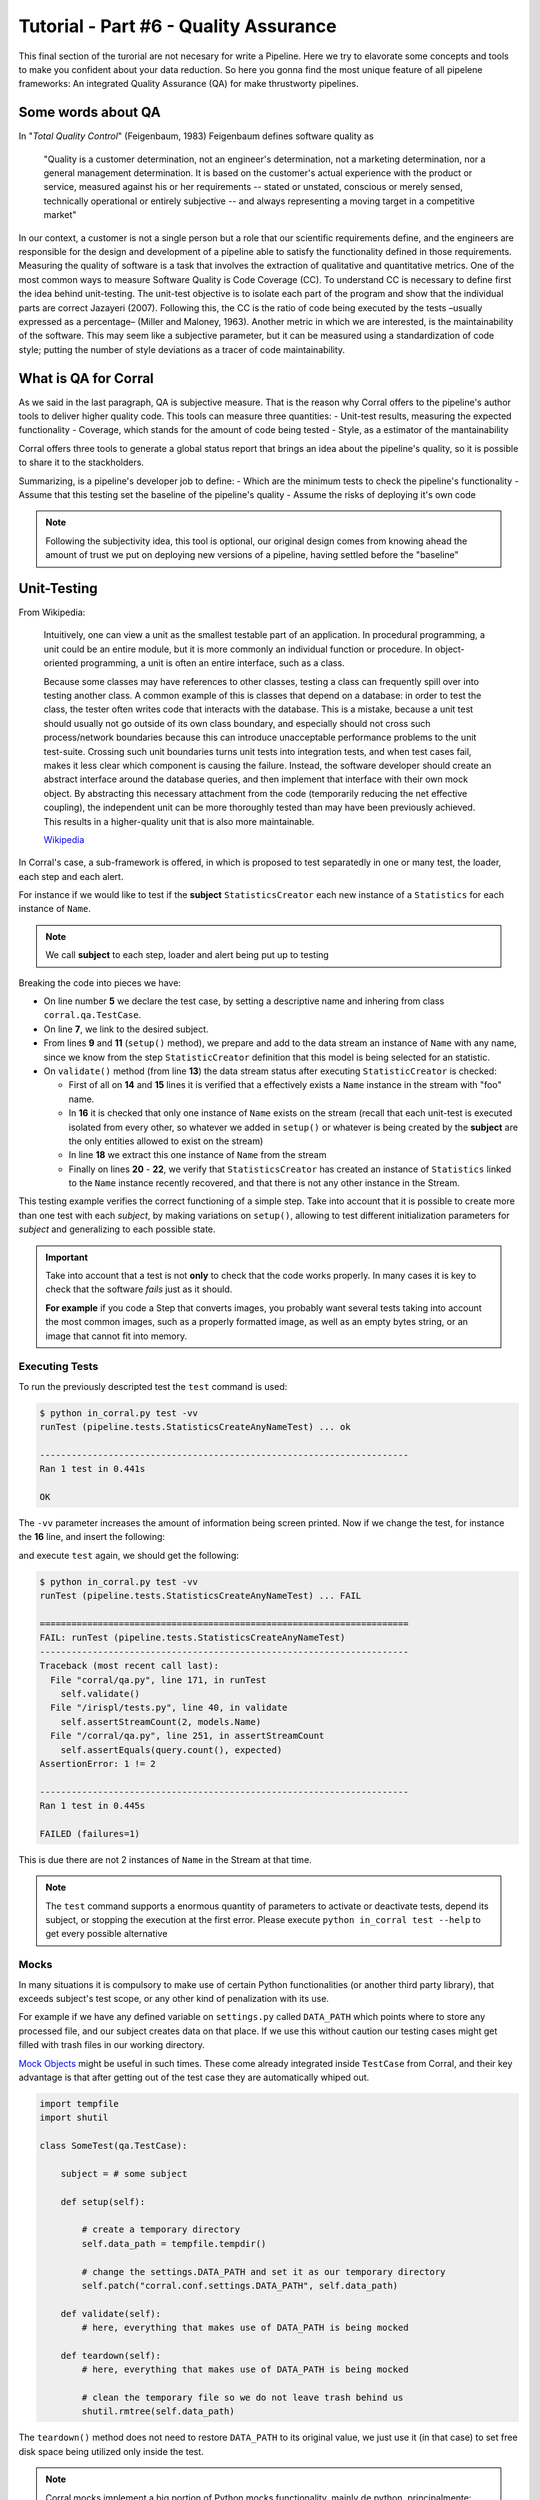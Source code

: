 Tutorial - Part #6 - Quality Assurance
======================================

This final section of the turorial are not necesary for write a Pipeline. Here
we try to elavorate some concepts and tools to make you confident about your
data reduction. So here you gonna find the most unique feature of all
pipelene frameworks: An integrated Quality Assurance (QA) for make thrustworty
pipelines.


Some words about QA
-------------------

In "*Total Quality Control*" (Feigenbaum, 1983) Feigenbaum
defines software quality as

.. pull-quote::

  "Quality is a customer determination, not an engineer's determination,
  not a marketing determination, nor a general management determination.
  It is based on the customer's actual experience with the product or service,
  measured against his or her requirements --
  stated or unstated, conscious or merely sensed, technically operational or
  entirely subjective --
  and always representing a moving target in a competitive market"

In our context, a customer is not a single person but a role that
our scientific requirements define, and the engineers are responsible
for the design and development of a pipeline able to satisfy
the functionality defined in those requirements. Measuring the
quality of software is a task that involves the extraction of qualitative
and quantitative metrics. One of the most common ways
to measure Software Quality is Code Coverage (CC). To understand
CC is necessary to define first the idea behind unit-testing.
The unit-test objective is to isolate each part of the program and
show that the individual parts are correct Jazayeri (2007). Following
this, the CC is the ratio of code being executed by the
tests –usually expressed as a percentage– (Miller and Maloney,
1963). Another metric in which we are interested, is the maintainability
of the software. This may seem like a subjective parameter,
but it can be measured using a standardization of code
style; putting the number of style deviations as a tracer of code
maintainability.


What is QA for Corral
---------------------

As we said in the last paragraph, QA is subjective measure.
That is the reason why Corral offers to the pipeline's author tools
to deliver higher quality code. This tools can measure three 
quantities: 
- Unit-test results, measuring the expected functionality
- Coverage, which stands for the amount of code being tested
- Style, as a estimator of the mantainability

Corral offers three tools to generate a global status report 
that brings an idea about the pipeline's quality, so it is possible
to share it to the stackholders.

Summarizing, is a pipeline's developer job to define:
- Which are the minimum tests to check the pipeline's functionality
- Assume that this testing set the baseline of the pipeline's quality
- Assume the risks of deploying it's own code

.. note::
    Following the subjectivity idea, this tool is optional, 
    our original design comes from knowing ahead the amount
    of trust we put on deploying new versions of a pipeline, 
    having settled before the "baseline"


Unit-Testing
------------

From Wikipedia:

.. pull-quote::

    Intuitively, one can view a unit as the smallest testable part of an
    application. In procedural programming, a unit could be an entire module,
    but it is more commonly an individual function or procedure.
    In object-oriented programming, a unit is often an entire interface,
    such as a class.

    Because some classes may have references to other classes, testing a class
    can frequently spill over into testing another class. A common example of
    this is classes that depend on a database: in order to test the class, the
    tester often writes code that interacts with the database. This is a
    mistake, because a unit test should usually not go outside of its own
    class boundary, and especially should not cross such process/network
    boundaries because this can introduce unacceptable performance problems
    to the unit test-suite. Crossing such unit boundaries turns unit tests
    into integration tests, and when test cases fail, makes it less clear
    which component is causing the failure. Instead, the software developer
    should create an abstract interface around the database queries, and then
    implement that interface with their own mock object. By abstracting this
    necessary attachment from the code (temporarily reducing the net effective
    coupling), the independent unit can be more thoroughly tested than may
    have been previously achieved. This results in a higher-quality unit that
    is also more maintainable.

    `Wikipedia <https://en.wikipedia.org/wiki/Unit_testing>`_


In Corral's case, a sub-framework is offered, in which is proposed to
test separatedly in one or many test, the loader, each step and each alert.

For instance if we would like to test if the **subject** ``StatisticsCreator``
each new instance of a ``Statistics`` for each instance of ``Name``.

.. note::
    We call **subject** to each step, loader and alert being put up to testing

 
.. code-block:: python
    :linenos:

    from corral import qa

    from . import models, steps

    class StatisticsCreateAnyNameTest(qa.TestCase):

        subject = steps.StatisticsCreator

        def setup(self):
            name = models.Name(name="foo")
            self.save(name)

        def validate(self):
            self.assertStreamHas(
                models.Name, models.Name.name=="foo")
            self.assertStreamCount(1, models.Name)

            name = self.session.query(models.Name).first()

            self.assertStreamHas(
                models.Statistics, models.Statistics.name_id==name.id)
            self.assertStreamCount(1, models.Statistics)


Breaking the code into pieces we have:

- On line number **5** we declare the test case, by setting a descriptive name 
  and inhering from class ``corral.qa.TestCase``.
- On line **7**, we link to the desired subject.
- From lines **9** and **11** (``setup()`` method), we prepare and add to the
  data stream an instance of ``Name`` with any name, since we know from the
  step ``StatisticCreator`` definition that this model is being selected for 
  an statistic.
- On ``validate()`` method (from line **13**) the data stream status after
  executing ``StatisticCreator`` is checked:

  - First of all on **14** and **15** lines it is verified that a effectively
    exists a ``Name`` instance in the stream with "foo" name.
  - In **16** it is checked that only one instance of ``Name`` exists on the
    stream (recall that each unit-test is executed isolated from every other, 
    so whatever we added in ``setup()`` or whatever is being created by
    the **subject** are the only entities allowed to exist on the stream)
  - In line **18** we extract this one instance of ``Name`` from the stream
  - Finally on lines **20** - **22**, we verify that ``StatisticsCreator``
    has created an instance of ``Statistics`` linked to the ``Name`` instance
    recently recovered, and that there is not any other instance in the Stream.

This testing example verifies the correct functioning of a simple step.
Take into account that it is possible to create more than one test with each
*subject*, by making variations on ``setup()``, allowing to test different
initialization parameters for *subject* and generalizing to each possible state.

.. important::

    Take into account that a test is not **only** to check that the code
    works properly. In many cases it is key to check that the software
    *fails* just as it should.

    **For example** if you code a Step that converts images, you probably
    want several tests taking into account the most common images, such as
    a properly formatted image, as well as an empty bytes string, or an 
    image that cannot fit into memory.

    
Executing Tests
^^^^^^^^^^^^^^^

To run the previously descripted test the ``test`` command is used:

.. code-block:: bash

    $ python in_corral.py test -vv
    runTest (pipeline.tests.StatisticsCreateAnyNameTest) ... ok

    ----------------------------------------------------------------------
    Ran 1 test in 0.441s

    OK

The ``-vv`` parameter increases the amount of information being screen printed.
Now if we change the test, for instance the **16** line, and insert the following:

.. code-block:: python
    :linenos:
    :emphasize-lines: 16

    from corral import qa

    from . import models, steps

    class StatisticsCreateAnyNameTest(qa.TestCase):

        subject = steps.StatisticsCreator

        def setup(self):
            name = models.Name(name="foo")
            self.save(name)

        def validate(self):
            self.assertStreamHas(
                models.Name, models.Name.name=="foo")
            self.assertStreamCount(2, models.Name)

            name = self.session.query(models.Name).first()

            self.assertStreamHas(
                models.Statistics, models.Statistics.name_id==name.id)
            self.assertStreamCount(1, models.Statistics)


and execute ``test`` again, we should get the following:

.. code-block:: bash

    $ python in_corral.py test -vv
    runTest (pipeline.tests.StatisticsCreateAnyNameTest) ... FAIL

    ======================================================================
    FAIL: runTest (pipeline.tests.StatisticsCreateAnyNameTest)
    ----------------------------------------------------------------------
    Traceback (most recent call last):
      File "corral/qa.py", line 171, in runTest
        self.validate()
      File "/irispl/tests.py", line 40, in validate
        self.assertStreamCount(2, models.Name)
      File "/corral/qa.py", line 251, in assertStreamCount
        self.assertEquals(query.count(), expected)
    AssertionError: 1 != 2

    ----------------------------------------------------------------------
    Ran 1 test in 0.445s

    FAILED (failures=1)

This is due there are not 2 instances of ``Name`` in the Stream at that time.


.. note::

    The ``test`` command supports a enormous quantity of parameters
    to activate or deactivate tests, depend its subject, or stopping the
    execution at the first error. Please execute ``python in_corral test --help``
    to get every possible alternative


Mocks
^^^^^

In many situations it is compulsory to make use of certain Python functionalities
(or another third party library), that exceeds subject's test scope, or
any other kind of penalization with its use.

For example if we have any defined variable on ``settings.py`` called
``DATA_PATH`` which points where to store any processed file,
and our subject creates data on that place. If we use this without caution
our testing cases might get filled with trash files in our working directory.

`Mock Objects <https://en.wikipedia.org/wiki/Mock_object>`_ might be
useful in such times. These come already integrated inside ``TestCase``
from Corral, and their key advantage is that after getting out of the 
test case they are automatically whiped out.


.. code-block:: python

    import tempfile
    import shutil

    class SomeTest(qa.TestCase):

        subject = # some subject

        def setup(self):

            # create a temporary directory
            self.data_path = tempfile.tempdir()

            # change the settings.DATA_PATH and set it as our temporary directory
            self.patch("corral.conf.settings.DATA_PATH", self.data_path)

        def validate(self):
            # here, everything that makes use of DATA_PATH is being mocked

        def teardown(self):
            # here, everything that makes use of DATA_PATH is being mocked

            # clean the temporary file so we do not leave trash behind us
            shutil.rmtree(self.data_path)


The ``teardown()`` method does not need to restore ``DATA_PATH``
to its original value, we just use it (in that case) to set free
disk space being utilized only inside the test.


.. note::

    Corral mocks implement a big portion of Python mocks functionality, mainly
    de python, principalmente:

    -   ``patch``
    -   ``patch.object``
    -   ``patch.dict``
    -   ``patch.multiple``

    For more information on how to use mocks pleas go to
    https://docs.python.org/3/library/unittest.mock.html


Corral  Unit-Test Life cycle
^^^^^^^^^^^^^^^^^^^^^^^^^^^^

Each unit-test is executed in isolation, to guarantee this Corral executes each
of the following steps for **EACH** test case:

1.  Every class which inherit from ``corral.qa.TestCase`` are collected in ``tests.py`` module
2.  For each *TestCase* is being executed:

        #.  A testing database to contain the Stream is created.
        #.  Every model is created on the Stream.
        #.  A ``session`` is being created, to interact with the DB, and a 
            test case is being assigned to it.
        #.  The ``setup()`` method is executed for the current testing case.
        #.  Database changes are confirmed and ``session`` is closed.
        #.  The ``subject`` is executed, and it comes with its own ``session``.
        #.  A new ``session`` is created, and a testing case is assigned to it.
        #.  The ``validate()`` method is executed and ``session`` closes.
        #.  A new ``session`` is created and testing case is assigned.
        #.  The testing case's ``teardown()`` method is executed. This method
            is optional, and could be used for example to clean auxiliary files if
            needed.
        #.  The database is destroyed, and every mock is erased.

3.  Results for each test are recovered.

.. important::

    The fact of creating **4** different ``session`` to interact with the databases
    is guaranting that every communication inside the testing case is through the stream, 
    and not through any other in-memory Python object.

.. note::

    The default testing database is an in-memory  SQLite_ (``"sqlite:///:memory:"``),  
    but this can be overriden by setting the ``TEST_CONNECTION`` variable in
    the ``settings.py`` module


Code-Coverage
-------------

The unittest are a simple tool to check the correct functioning of the pipeline.
To get an idea of how well are doing our tests we compute the Code-Coverage (CC), 
and is equal to the percentage of lines of code being executed in the tests.

.. important::
    **How important is Code-Coverage?**

    CC is of so important in quality, that has been included in:
 
    -   The guidelines by which avionics gear is certified by the
        `Federal Aviation Administration <https://en.wikipedia.org/wiki/Federal_Aviation_Administration>`_
        is documented in `DO-178B <https://en.wikipedia.org/wiki/DO-178B>`_
        and `DO-178C <https://en.wikipedia.org/wiki/DO-178C>`_.

    -   is a requirement in part 6 of the automotive safety standard
        `ISO 26262 <https://en.wikipedia.org/wiki/ISO_26262>`_
        Road Vehicles - Functional Safety.

Corral calculates CC as the ratio of lines executed in testing, with respect
to the total number of code lines in the pipeline (also including tests).

Corral is capable of self calculating the CC in the quality report tool described
below.


Code Style
----------

The programming style (CS) is a set of rules or guidelines used when writing the
source code for a computer program.

Python favours the legibility of code as a design idiosincracy, stablished on
`PEP20 <https://www.python.org/dev/peps/pep-0020/>`_.
The style guide which dictates beauty and legible code is presented on
`PEP8 <https://www.python.org/dev/peps/pep-0008/>`_

CS it is often claimed that following a particular programming style will help
programmers to read and understand source code conforming to the style, and
help to avoid introducing errors.

In some ways CS is some kine of
`Maintainability <https://en.wikipedia.org/wiki/Software_maintenance>`_

As in coverage CS is managed by Corral integrating the
`Flake 8 Tool <http://flake8.pycqa.org/en/latest/>`_ and is informed inside
the result of the reporting tool


Reporting
---------

Corral is capable of generating a quality report over 
any pipeline with testing.

Corral inspects the code, documentation, and testing in order to
infer a global view of the pipeline's quality and architecture.

To get access to this information we could use three commands.

1. ``create-doc``
^^^^^^^^^^^^^^^^^

This command generates a Markdown version
of an automatic manual for the pipeline, about Models,
Loader, Steps, Alerts, and command line interface utilities,
using the docstrings from the code itself.

When using the ``-o`` parameter we can switch the output to a file.
In this case Corral will suggest render the information in 3 formats
(HTML_, LaTeX_ y PDF_) using Pandoc_ (you will need to have Pandoc installed).

Example:

.. code-block:: bash

    $ python in_corral.py create-doc -o doc.md
    Your documentaton file 'doc.md' was created.

    To convert your documentation to more suitable formats we sugest Pandoc
    (http://pandoc.org/). Example:

     $ pandoc doc.md -o doc.html # HTML
     $ pandoc doc.md -o doc.tex  # LaTeX
     $ pandoc doc.md -o doc.pdf  # PDF via LaTeX

Output examples can be found at: 
https://github.com/toros-astro/corral/tree/master/docs/doc_output_examples


2. ``create-models-diagram``
^^^^^^^^^^^^^^^^^^^^^^^^^^^^

This creates a `Class Diagram`_ in `Graphviz dot`_ format.

When using the ``-o`` flag we can switch the output to a file.
In this case Corral will attempt to render the diagram in a PNG_ 
using Graphviz_ (you must install this library first).


.. code-block:: bash

    $ python in_corral.py create-models-diagram -o models.dot
    Your graph file 'models.dot' was created.

    Render graph by graphviz:
     $ dot -Tpng models.dot > models.png

    More Help: http://www.graphviz.org/

Examples of output diagrams in dot_ and PNG_ can be found at: 
https://github.com/toros-astro/corral/tree/master/docs/models_output_examples


3. qareport
^^^^^^^^^^^

Runs every test and Code Coverage evaluation,
and uses this to create a Markdown document detailing
the particular results of each testing stage, and finally calculates
the QAI index outcome.

When using the ``-o`` parameter we can switch the output to a file.
In this case Corral will suggest render the information in 3 formats
(HTML_, LaTeX_ y PDF_) using Pandoc_ (you will need to have Pandoc installed).

.. code-block:: bash

    $ python in_corral.py qareport -o report.md
    [INFO] Running Test, Coverage and Style Check. Please Wait...
    Your documentaton file 'report.md' was created.

    To convert your documentation to more suitable formats we sugest Pandoc (http://pandoc.org/). Example:
     $ pandoc report.md -o report.html # HTML
     $ pandoc report.md -o report.tex  # LaTeX
     $ pandoc report.md -o report.pdf  # PDF via LaTeX

Examples of reporting output available at:
https://github.com/toros-astro/corral/tree/master/docs/qareport_output_examples


Notes about QAI (Quality Assurance Index)
-----------------------------------------

We recognize the need of a value to quantify the pipeline
software quality. For example, using different estimators for
the stability and maintainability of the code, we arrived to the
following Quality Index **includes in the QA Report**:

.. math::

    QAI = 2 \times \frac{TP \times \frac{T}{PN} \times COV}{1+exp(\frac{MSE}{\tau \times PFN})}

The number of test passes and failures are the unit-testing results,
that provide a reproducible and upda\-table manner
to decide whether your code is working as expected or not.
The *TP* factor is a critical feature of the index, since it is discrete,
and if a single unit test fails it sets the QAI to zero, displaying that if
your own tests fail then no result is guaranteed to be reproducible.

The :math:`\frac{T}{PN}` factor is a measure of how many of the different
processing stages critical to the pipeline
are being tested (a low value on this parameter should be interpreted as a need to
write new tests for each pipeline stage).

The :math:`COV` factor shows the percentage of code that is being executed in
the sum of every unit test;
this displays the "quality of the testing" (a low value should be interpreted
as a need to write more extensive tests).

The last factor is the one involving the exponential of the :math:`\frac{MSE}{\tau}`
value. It comprises the information regarding style errors, attenuated
by a default or a user-defined tolerance :math:`\tau` times the number of
files in the project :math:`PFN`
The factor $2$ is a normalization constant, so that :math:`QAI \in [0, 1]`.

.. note::

    By default :math:`\tau = 13` (the number of style errors on a single python
    script) is empirically determined from a
    random sample of more than 4000 python scripts.

    You can change it by defining a variable on ``settings.py`` called
    ``QAI_TAU`` and asigned some number to it.

    As you can see in the graph the slope (penalization) of the QAI curve
    is lower when :math:`\tau` is bigger.

    .. image:: /_static/qais.png
        :align: center
        :scale: 50 %


Notes about QA Qualification
----------------------------

The QA Qualification (QAQ) is a quantitave scale based on QAI.
Its a single symbol asigned to some range of a QAI to
decide is your code aproves or not your expeted level
of confidence. By default the top limits of the QAQ are
the
`same system used by three different colleges in the United States <https://en.wikipedia.org/wiki/Academic_grading_in_the_United_State>`_:

- `Dutchess Community College <https://www.sunydutchess.edu/academics/academic_policies/grading_system.html>`_
- `Carleton College <http://apps.carleton.edu/handbook/academics/?policy_id=21464>`_
- `Wellesley College <http://www.wellesley.edu/registrar/grading/grading_policy>`_

Where

- If your :math:`QAI >= 0.00%`` then the :math:`QAQ = F`
- If your :math:`QAI >= 60.00%` then the :math:`QAQ = D-`
- If your :math:`QAI >= 63.00%` then the :math:`QAQ = D`
- If your :math:`QAI >= 67.00%` then the :math:`QAQ = D+`
- If your :math:`QAI >= 70.00%` then the :math:`QAQ = C-`
- If your :math:`QAI >= 73.00%` then the :math:`QAQ = C`
- If your :math:`QAI >= 77.00%` then the :math:`QAQ = C+`
- If your :math:`QAI >= 80.00%` then the :math:`QAQ = B-`
- If your :math:`QAI >= 83.00%` then the :math:`QAQ = B`
- If your :math:`QAI >= 87.00%` then the :math:`QAQ = B+`
- If your :math:`QAI >= 90.00%` then the :math:`QAQ = A-`
- If your :math:`QAI >= 93.00%` then the :math:`QAQ = A`
- If your :math:`QAI >= 95.00%` then the :math:`QAQ = A+`

This values are defined by a dictionary in the form

.. code-block:: python

    {
        0: "F",
        60: "D-",
        63: "D",
        67: "D+",
        70: "C-",
        73: "C",
        77: "C+",
        80: "B-",
        83: "B",
        87: "B+",
        90: "A-",
        93: "A",
        95: "A+"
    }

As you can see every key is the lower limit of the QAQ, you can change this
by adding the ``SCORE_CUALIFITACIONS`` variable to the ``settings.py`` of
your pipeline.

For example if you want to simple send a "**fail**" or "**pass**" message when
your pipeline QAI are below or under :math:`60%` you can add to your settings.py

.. code-block:: python

    SCORE_CUALIFICATIONS = {
        0: "FAIL",
        60: "PASS"
    }
